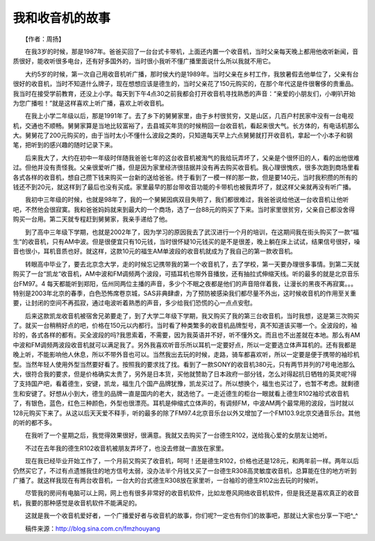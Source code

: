 我和收音机的故事
-----------------

　　【作者：周扬】

　　在我3岁的时候，那是1987年。爸爸买回了一台台式卡带机，上面还内置一个收音机，当时父亲每天晚上都用他收听新闻，音质很好，能收听很多电台，还有好多国外的，当时很小我听不懂广播里面说什么所以我就不用它。

　　大约5岁的时候，第一次自己用收音机听广播，那时侯大约是1989年。当时父亲在乡村工作，我放暑假去他单位了，父亲有台很好的收音机，当时不知道什么牌子，现在想想应该是德生的，当时父亲花了150元购买的，在那个年代这是件很奢侈的贵重品。我当时在接受学前教育，还没上小学。每天到下午4点30之前我都会打开收音机寻找熟悉的声音：“亲爱的小朋友们，小喇叭开始为您广播啦！”就是这样喜欢上听广播，喜欢上听收音机。

　　在我上小学二年级以后，那是1991年了。去了乡下的舅舅家里，由于乡村很贫穷，又是山区，几百户村民家中没有一台电视机，交通也不顺畅。舅舅家算是当地比较富裕了，去县城买年货的时候稍回一台收音机，看起来很大气。长方体的，有电话机那么大。舅舅花了200元购买的，由于当时太小不懂什么波段之类的，只知道每天早上六点舅舅就打开收音机，拿起一个小本子和钢笔，把听到的感兴趣的随时记录下来。

　　后来我大了，大约在初中一年级时伴随我爸爸七年的这台收音机被淘气的我给玩弄坏了，父亲是个很怀旧的人，看的出他很难过。但他并没有责怪我。父亲很爱听广播，但是因为家里经济很拮据并没有再去购买收音机。我心理很愧疚，很多次跑到商场里看各式各样的收音机，想自己攒下钱来购买一台新的送给爸爸。终于看到了一模一样的那一款，但是要140元，当时我积攒的所有的钱还不到20元，就这样到了最后也没有买成。家里最早的那台带收音功能的卡带机也被我弄坏了，就这样父亲就再没有听广播。

　　我初中三年级的时候，也就是98年了，我的一个舅舅因病双目失明了，我们都很难过，我爸爸说给他送一台收音机让他听吧，不然他会很寂寞。我和爸爸妈妈就来到最大的一个商场，选了一台88元的购买了下来。当时家里很贫穷，父亲自己都没舍得购买一台用。第二天就专程赶到舅舅家，我亲手递给了他。

　　到了高中三年级下学期，也就是2002年了，因为学习的原因我去了武汉进行一个月的培训，在这期间我在街头购买了一款“福生“的收音机，只有AM中波。但是很便宜只有10元钱，当时很怀疑10元钱买的是不是很差，晚上躺在床上试试，结果信号很好，噪音也很小，耳机音质也好。就这样，这款10元的福生AM单波段的收音机就成为了我自己的第一款收音机。

　　转眼高中毕业了，要去北京念大学，走的时候忘记携带我的第一个收音机了，去了学校，第一天要办理很多事情。到第二天就购买了一台“凯龙“收音机，AM中波和FM调频两个波段，可插耳机也带外音播放，还有抽拉式伸缩天线。听的最多的就是北京音乐台FM97。4 每天都能听到郑阳，伍州同两位主播的声音，多少个不眠之夜都是他们的声音陪伴着我，让漫长的黑夜不再寂寞。。。特别是2003年北京的春季，白色恐怖席卷京城，SAS非典肆虐，为了预防被感染我们都尽量不外出，这时候收音机的作用至关重要，让封闭的空间不再孤寂，通过电波听着熟悉的声音，多少给我们恐慌的心一点点安慰。

　　后来这款凯龙收音机被宿舍兄弟要走了，到了大学二年级下学期，我又购买了我的第三台收音机，当时我想，这是第三次购买了。就买一台稍稍好点的吧，价格在150元以内都行。当时看了种类繁多的收音机品牌型号，真不知道该买哪一个。全波段的，袖珍的，各式各样的都有。买全波段的吗?我思索着，不需要，因为我英语并不好，听不懂外文。而且也不出差就在本地。那么有AM中波和FM调频两波段收音机就可以满足我了。另外我喜欢听音乐所以耳机一定要好点，所以一定要选立体声耳机的。还有我都是晚上听，不能影响他人休息，所以不带外音也可以。当然我出去玩的时候，走路，骑车都喜欢听，所以一定要是便于携带的袖珍机型。当然年轻人使用外型当然要好看了。按照我的要求找了找。看到了一款SONY的收音机380元，只有两节并列的7号电池那么大，很符合我的要求，但是价格确实太贵了，另外是日本货，买他就赞助了日本政府一部分钱，怎么对得起抗日牺牲的英灵呢?得了支持国产吧，看着德生，安键，凯龙，福生几个国产品牌犹豫，凯龙买过了。所以想换个，福生也买过了，也暂不考虑。就剩德生和安键了。好想从小到大，德生的品牌一直是国内的老大，就选他了。一走近德生的柜台一眼就看上德生R102袖珍式收音机了，有银色，蓝色，红色三种颜色，外型也很漂亮。耳机是伸缩式立体声的，有调频FM，中波AM两个最常用的波段，当时就以128元购买下来了。从这以后天天爱不释手，听的最多的除了FM97.4北京音乐台以外又增加了一个FM103.9北京交通音乐台。其他的听的都不多。

　　在我听了一个星期之后，我觉得效果很好，很满意。我就又去购买了一台德生R102，送给我心爱的女朋友让她听。

　　不过在去年我的德生R102收音机被朋友弄坏了，也没去修就一直放在家里。

　　现在我已经毕业开始工作了，一个月前又购买了收音机，呵呵！还是德生R102，价格也还是128元，和两年前一样。两年以后仍然买它了，不过有点遗憾我住的地方信号太弱，没办法半个月钱又买了一台德生R308高灵敏度收音机，总算能在住的地方听到广播了。就这样我现在有两台收音机，一台大的台式德生R308放在家里听，一台袖珍的德生R102出去玩的时候听。

　　尽管我的房间有电脑可以上网，网上也有很多非常好的收音机软件，比如龙卷风网络收音机软件，但是我还是喜欢真正的收音机，我要的那种感觉是收音机软件不能满足的。

　　这就是我一个收音机爱好者，一个广播爱好者与收音机的故事，你们呢?一定也有你们的故事吧，那就让大家也分享一下吧^_^

　　稿件来源：http://blog.sina.com.cn/fmzhouyang

